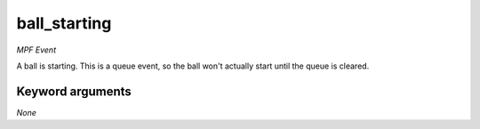 ball_starting
=============

*MPF Event*

A ball is starting. This is a queue event, so the ball won't
actually start until the queue is cleared.

Keyword arguments
-----------------

*None*

